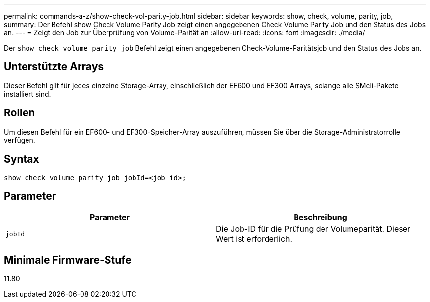 ---
permalink: commands-a-z/show-check-vol-parity-job.html 
sidebar: sidebar 
keywords: show, check, volume, parity, job, 
summary: Der Befehl show Check Volume Parity Job zeigt einen angegebenen Check Volume Parity Job und den Status des Jobs an. 
---
= Zeigt den Job zur Überprüfung von Volume-Parität an
:allow-uri-read: 
:icons: font
:imagesdir: ./media/


[role="lead"]
Der `show check volume parity job` Befehl zeigt einen angegebenen Check-Volume-Paritätsjob und den Status des Jobs an.



== Unterstützte Arrays

Dieser Befehl gilt für jedes einzelne Storage-Array, einschließlich der EF600 und EF300 Arrays, solange alle SMcli-Pakete installiert sind.



== Rollen

Um diesen Befehl für ein EF600- und EF300-Speicher-Array auszuführen, müssen Sie über die Storage-Administratorrolle verfügen.



== Syntax

[listing, subs="+macros"]
----
show check volume parity job jobId=<job_id>;
----


== Parameter

|===
| Parameter | Beschreibung 


 a| 
`jobId`
 a| 
Die Job-ID für die Prüfung der Volumeparität. Dieser Wert ist erforderlich.

|===


== Minimale Firmware-Stufe

11.80
